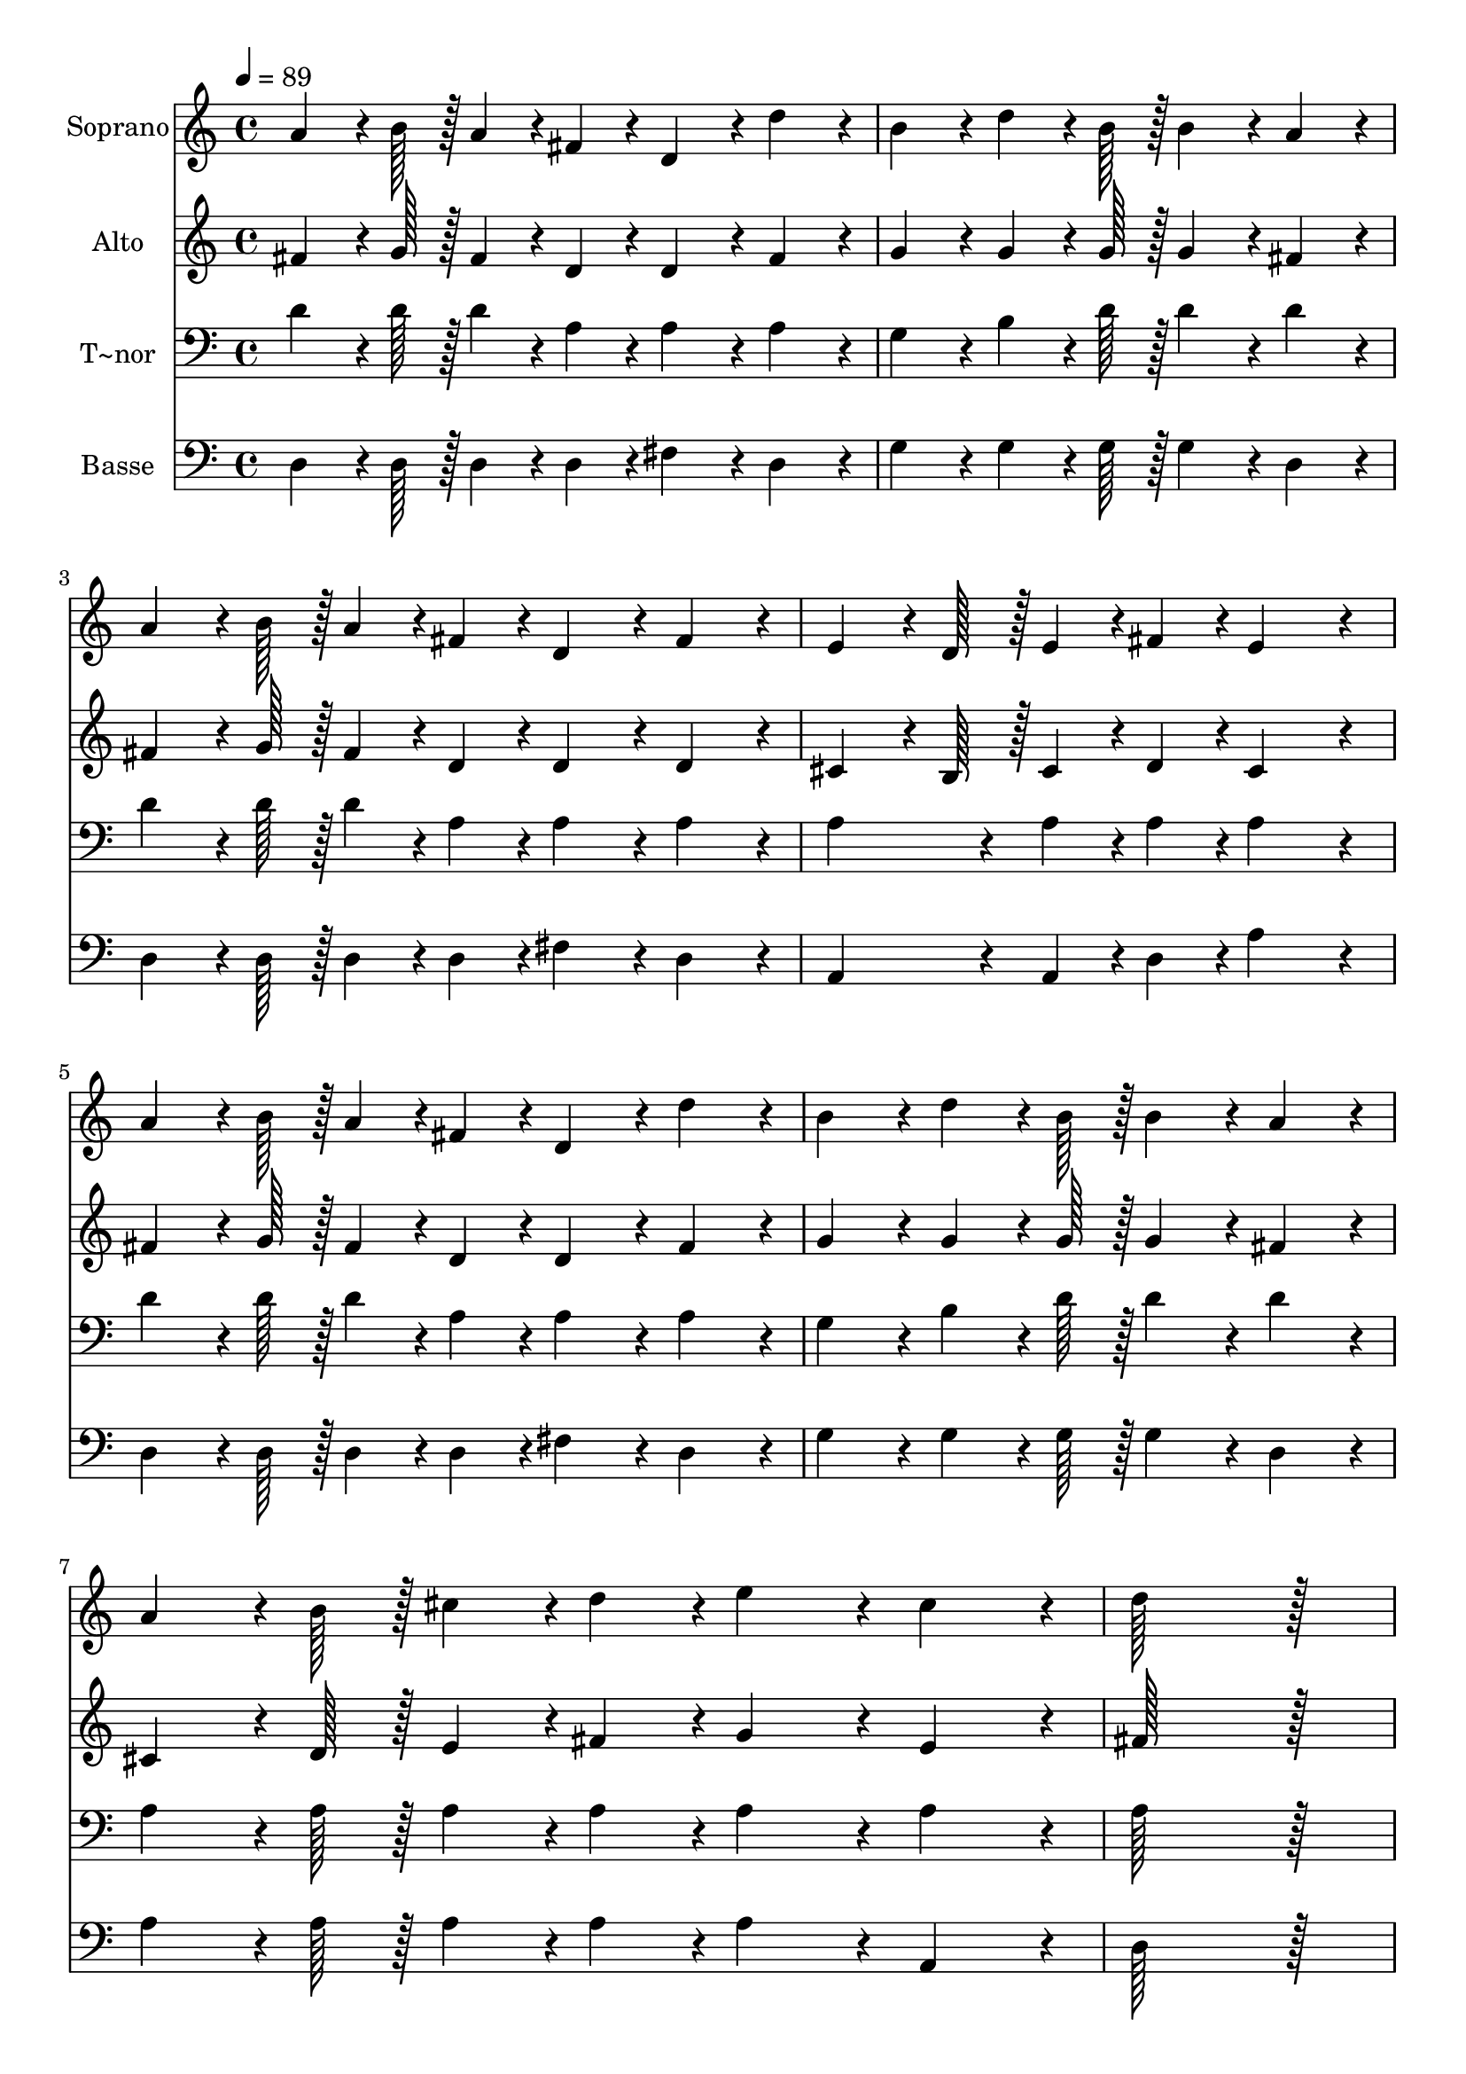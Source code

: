 % Lily was here -- automatically converted by c:/Program Files (x86)/LilyPond/usr/bin/midi2ly.py from output/212.mid
\version "2.14.0"

\layout {
  \context {
    \Voice
    \remove "Note_heads_engraver"
    \consists "Completion_heads_engraver"
    \remove "Rest_engraver"
    \consists "Completion_rest_engraver"
  }
}

trackAchannelA = {
  
  \time 4/4 
  
  \tempo 4 = 89 
  
}

trackA = <<
  \context Voice = voiceA \trackAchannelA
>>


trackBchannelA = {
  
  \set Staff.instrumentName = "Soprano"
  
  \time 4/4 
  
  \tempo 4 = 89 
  
}

trackBchannelB = \relative c {
  a''4*64/96 r4*8/96 b128*7 r128 a4*43/96 r4*5/96 fis4*43/96 r4*5/96 d4*86/96 
  r4*10/96 d'4*86/96 r4*10/96 
  | % 2
  b4*86/96 r4*10/96 d4*64/96 r4*8/96 b128*7 r128 b4*86/96 r4*10/96 a4*86/96 
  r4*10/96 
  | % 3
  a4*64/96 r4*8/96 b128*7 r128 a4*43/96 r4*5/96 fis4*43/96 r4*5/96 d4*86/96 
  r4*10/96 fis4*86/96 r4*10/96 
  | % 4
  e4*64/96 r4*8/96 d128*7 r128 e4*43/96 r4*5/96 fis4*43/96 r4*5/96 e4*172/96 
  r4*20/96 
  | % 5
  a4*64/96 r4*8/96 b128*7 r128 a4*43/96 r4*5/96 fis4*43/96 r4*5/96 d4*86/96 
  r4*10/96 d'4*86/96 r4*10/96 
  | % 6
  b4*86/96 r4*10/96 d4*64/96 r4*8/96 b128*7 r128 b4*86/96 r4*10/96 a4*86/96 
  r4*10/96 
  | % 7
  a4*64/96 r4*8/96 b128*7 r128 cis4*43/96 r4*5/96 d4*43/96 r4*5/96 e4*86/96 
  r4*10/96 cis4*86/96 r4*10/96 
  | % 8
  d128*115 r128*13 
  | % 9
  cis4*64/96 r4*8/96 cis128*7 r128 cis4*43/96 r4*5/96 d4*43/96 
  r4*5/96 e4*172/96 r4*20/96 
  | % 10
  d4*64/96 r4*8/96 cis128*7 r128 d4*43/96 r4*5/96 b4*43/96 r4*5/96 b4*86/96 
  r4*10/96 a4*86/96 r4*10/96 
  | % 11
  fis4*64/96 r4*8/96 fis128*7 r128 fis4*43/96 r4*5/96 a4*43/96 
  r4*5/96 b4*43/96 r4*5/96 a4*43/96 r4*5/96 b4*43/96 r4*5/96 d4*43/96 
  r4*5/96 
  | % 12
  e4*86/96 r4*10/96 d4*86/96 r4*10/96 cis4*172/96 r4*20/96 
  | % 13
  d4*64/96 r4*8/96 cis128*7 r128 d4*43/96 r4*5/96 b4*43/96 r4*5/96 a4*172/96 
  r4*20/96 
  | % 14
  g4*64/96 r4*8/96 fis128*7 r128 g4*43/96 r4*5/96 a4*43/96 r4*5/96 b4*86/96 
  r4*10/96 b4*86/96 r4*10/96 
  | % 15
  a4*64/96 r4*8/96 b128*7 r128 cis4*43/96 r4*5/96 d4*43/96 r4*5/96 e4*86/96 
  r4*10/96 cis4*86/96 r4*10/96 
  | % 16
  d128*115 
}

trackB = <<
  \context Voice = voiceA \trackBchannelA
  \context Voice = voiceB \trackBchannelB
>>


trackCchannelA = {
  
  \set Staff.instrumentName = "Alto"
  
  \time 4/4 
  
  \tempo 4 = 89 
  
}

trackCchannelB = \relative c {
  fis'4*64/96 r4*8/96 g128*7 r128 fis4*43/96 r4*5/96 d4*43/96 r4*5/96 d4*86/96 
  r4*10/96 fis4*86/96 r4*10/96 
  | % 2
  g4*86/96 r4*10/96 g4*64/96 r4*8/96 g128*7 r128 g4*86/96 r4*10/96 fis4*86/96 
  r4*10/96 
  | % 3
  fis4*64/96 r4*8/96 g128*7 r128 fis4*43/96 r4*5/96 d4*43/96 
  r4*5/96 d4*86/96 r4*10/96 d4*86/96 r4*10/96 
  | % 4
  cis4*64/96 r4*8/96 b128*7 r128 cis4*43/96 r4*5/96 d4*43/96 
  r4*5/96 cis4*172/96 r4*20/96 
  | % 5
  fis4*64/96 r4*8/96 g128*7 r128 fis4*43/96 r4*5/96 d4*43/96 
  r4*5/96 d4*86/96 r4*10/96 fis4*86/96 r4*10/96 
  | % 6
  g4*86/96 r4*10/96 g4*64/96 r4*8/96 g128*7 r128 g4*86/96 r4*10/96 fis4*86/96 
  r4*10/96 
  | % 7
  cis4*64/96 r4*8/96 d128*7 r128 e4*43/96 r4*5/96 fis4*43/96 
  r4*5/96 g4*86/96 r4*10/96 e4*86/96 r4*10/96 
  | % 8
  fis128*115 r128*13 
  | % 9
  e4*64/96 r4*8/96 e128*7 r128 e4*43/96 r4*5/96 fis4*43/96 r4*5/96 g4*172/96 
  r4*20/96 
  | % 10
  fis4*64/96 r4*8/96 fis128*7 r128 g4*43/96 r4*5/96 g4*43/96 
  r4*5/96 g4*86/96 r4*10/96 fis4*86/96 r4*10/96 
  | % 11
  d4*64/96 r4*8/96 d128*7 r128 d4*43/96 r4*5/96 fis4*43/96 r4*5/96 g4*43/96 
  r4*5/96 a4*43/96 r4*5/96 g4*43/96 r4*5/96 g4*43/96 r4*5/96 
  | % 12
  gis4*86/96 r4*10/96 gis4*86/96 r4*10/96 a4*172/96 r4*20/96 
  | % 13
  fis4*64/96 r4*8/96 fis128*7 r128 g4*43/96 r4*5/96 g4*43/96 
  r4*5/96 fis4*172/96 r4*20/96 
  | % 14
  d4*64/96 r4*8/96 d128*7 r128 d4*43/96 r4*5/96 d4*43/96 r4*5/96 d4*86/96 
  r4*10/96 g4*86/96 r4*10/96 
  | % 15
  cis,4*64/96 r4*8/96 d128*7 r128 e4*43/96 r4*5/96 fis4*43/96 
  r4*5/96 g4*86/96 r4*10/96 e4*86/96 r4*10/96 
  | % 16
  fis128*115 
}

trackC = <<
  \context Voice = voiceA \trackCchannelA
  \context Voice = voiceB \trackCchannelB
>>


trackDchannelA = {
  
  \set Staff.instrumentName = "T~nor"
  
  \time 4/4 
  
  \tempo 4 = 89 
  
}

trackDchannelB = \relative c {
  d'4*64/96 r4*8/96 d128*7 r128 d4*43/96 r4*5/96 a4*43/96 r4*5/96 a4*86/96 
  r4*10/96 a4*86/96 r4*10/96 
  | % 2
  g4*86/96 r4*10/96 b4*64/96 r4*8/96 d128*7 r128 d4*86/96 r4*10/96 d4*86/96 
  r4*10/96 
  | % 3
  d4*64/96 r4*8/96 d128*7 r128 d4*43/96 r4*5/96 a4*43/96 r4*5/96 a4*86/96 
  r4*10/96 a4*86/96 r4*10/96 
  | % 4
  a4*86/96 r4*10/96 a4*43/96 r4*5/96 a4*43/96 r4*5/96 a4*172/96 
  r4*20/96 
  | % 5
  d4*64/96 r4*8/96 d128*7 r128 d4*43/96 r4*5/96 a4*43/96 r4*5/96 a4*86/96 
  r4*10/96 a4*86/96 r4*10/96 
  | % 6
  g4*86/96 r4*10/96 b4*64/96 r4*8/96 d128*7 r128 d4*86/96 r4*10/96 d4*86/96 
  r4*10/96 
  | % 7
  a4*64/96 r4*8/96 a128*7 r128 a4*43/96 r4*5/96 a4*43/96 r4*5/96 a4*86/96 
  r4*10/96 a4*86/96 r4*10/96 
  | % 8
  a128*115 r128*13 
  | % 9
  a4*64/96 r4*8/96 a128*7 r128 a4*43/96 r4*5/96 a4*43/96 r4*5/96 a4*172/96 
  r4*20/96 
  | % 10
  a4*64/96 r4*8/96 a128*7 r128 b4*43/96 r4*5/96 d4*43/96 r4*5/96 d4*86/96 
  r4*10/96 d4*86/96 r4*10/96 
  | % 11
  a4*64/96 r4*8/96 a128*7 r128 a4*43/96 r4*5/96 d4*43/96 r4*5/96 d4*86/96 
  r4*10/96 d4*43/96 r4*5/96 b4*43/96 r4*5/96 
  | % 12
  b4*86/96 r4*10/96 b4*86/96 r4*10/96 a4*172/96 r4*20/96 
  | % 13
  a4*64/96 r4*8/96 a128*7 r128 b4*43/96 r4*5/96 d4*43/96 r4*5/96 d4*172/96 
  r4*20/96 
  | % 14
  b4*64/96 r4*8/96 a128*7 r128 b4*43/96 r4*5/96 a4*43/96 r4*5/96 g4*86/96 
  r4*10/96 d'4*86/96 r4*10/96 
  | % 15
  a4*64/96 r4*8/96 a128*7 r128 a4*43/96 r4*5/96 a4*43/96 r4*5/96 a4*86/96 
  r4*10/96 a4*86/96 r4*10/96 
  | % 16
  a128*115 
}

trackD = <<

  \clef bass
  
  \context Voice = voiceA \trackDchannelA
  \context Voice = voiceB \trackDchannelB
>>


trackEchannelA = {
  
  \set Staff.instrumentName = "Basse"
  
  \time 4/4 
  
  \tempo 4 = 89 
  
}

trackEchannelB = \relative c {
  d4*64/96 r4*8/96 d128*7 r128 d4*43/96 r4*5/96 d4*43/96 r4*5/96 fis4*86/96 
  r4*10/96 d4*86/96 r4*10/96 
  | % 2
  g4*86/96 r4*10/96 g4*64/96 r4*8/96 g128*7 r128 g4*86/96 r4*10/96 d4*86/96 
  r4*10/96 
  | % 3
  d4*64/96 r4*8/96 d128*7 r128 d4*43/96 r4*5/96 d4*43/96 r4*5/96 fis4*86/96 
  r4*10/96 d4*86/96 r4*10/96 
  | % 4
  a4*86/96 r4*10/96 a4*43/96 r4*5/96 d4*43/96 r4*5/96 a'4*172/96 
  r4*20/96 
  | % 5
  d,4*64/96 r4*8/96 d128*7 r128 d4*43/96 r4*5/96 d4*43/96 r4*5/96 fis4*86/96 
  r4*10/96 d4*86/96 r4*10/96 
  | % 6
  g4*86/96 r4*10/96 g4*64/96 r4*8/96 g128*7 r128 g4*86/96 r4*10/96 d4*86/96 
  r4*10/96 
  | % 7
  a'4*64/96 r4*8/96 a128*7 r128 a4*43/96 r4*5/96 a4*43/96 r4*5/96 a4*86/96 
  r4*10/96 a,4*86/96 r4*10/96 
  | % 8
  d128*115 r128*13 
  | % 9
  a'4*64/96 r4*8/96 a128*7 r128 a4*43/96 r4*5/96 a4*43/96 r4*5/96 a4*172/96 
  r4*20/96 
  | % 10
  d,4*64/96 r4*8/96 d128*7 r128 g4*43/96 r4*5/96 g4*43/96 r4*5/96 d4*86/96 
  r4*10/96 d4*86/96 r4*10/96 
  | % 11
  d4*64/96 r4*8/96 d128*7 r128 d4*43/96 r4*5/96 d4*43/96 r4*5/96 g4*43/96 
  r4*5/96 fis4*43/96 r4*5/96 g4*43/96 r4*5/96 g4*43/96 r4*5/96 
  | % 12
  e4*86/96 r4*10/96 e4*86/96 r4*10/96 a4*172/96 r4*20/96 
  | % 13
  d,4*64/96 r4*8/96 d128*7 r128 d4*43/96 r4*5/96 d4*43/96 r4*5/96 d4*172/96 
  r4*20/96 
  | % 14
  g4*64/96 r4*8/96 d128*7 r128 g4*43/96 r4*5/96 fis4*43/96 r4*5/96 g4*86/96 
  r4*10/96 g4*86/96 r4*10/96 
  | % 15
  a4*64/96 r4*8/96 a128*7 r128 a4*43/96 r4*5/96 a4*43/96 r4*5/96 a4*86/96 
  r4*10/96 a,4*86/96 r4*10/96 
  | % 16
  d128*115 
}

trackE = <<

  \clef bass
  
  \context Voice = voiceA \trackEchannelA
  \context Voice = voiceB \trackEchannelB
>>


\score {
  <<
    \context Staff=trackB \trackA
    \context Staff=trackB \trackB
    \context Staff=trackC \trackA
    \context Staff=trackC \trackC
    \context Staff=trackD \trackA
    \context Staff=trackD \trackD
    \context Staff=trackE \trackA
    \context Staff=trackE \trackE
  >>
  \layout {}
  \midi {}
}
